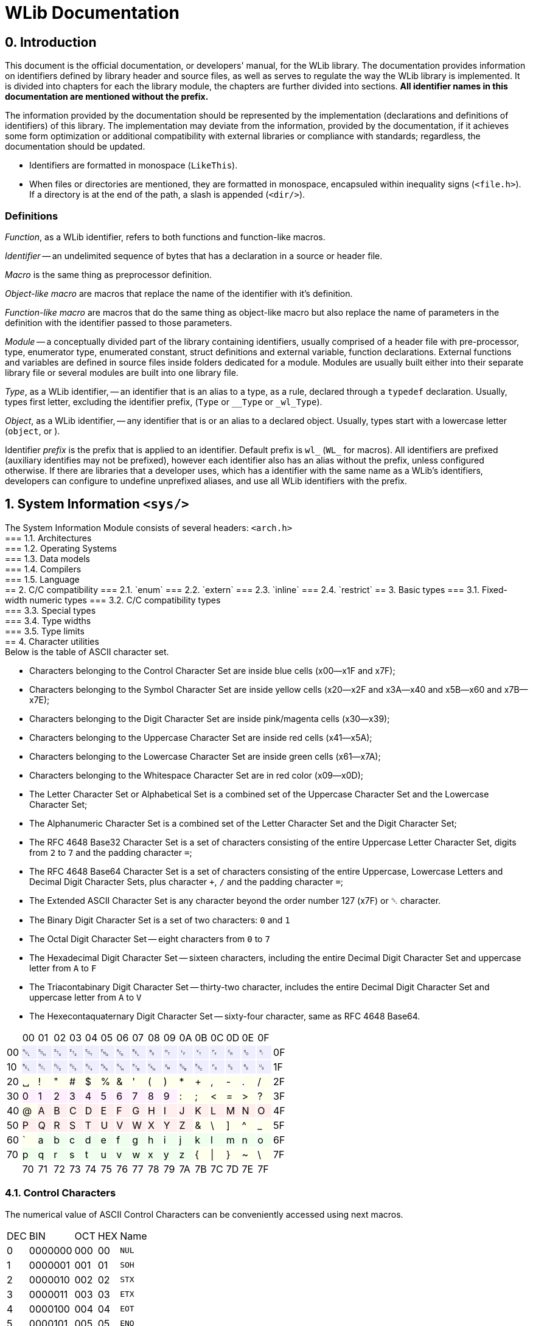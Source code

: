 [[toc]]

= WLib Documentation
:hardbreaks-option:

== 0. Introduction
// About, composition, and abstraction
This document is the official documentation, or developers' manual, for the WLib library. The documentation provides information on identifiers defined by library header and source files, as well as serves to regulate the way the WLib library is implemented. It is divided into chapters for each the library module, the chapters are further divided into sections. **All identifier names in this documentation are mentioned without the prefix.**

// Parity
The information provided by the documentation should be represented by the implementation (declarations and definitions of identifiers) of this library. The implementation may deviate from the information, provided by the documentation, if it achieves some form optimization or additional compatibility with external libraries or compliance with standards; regardless, the documentation should be updated.

// Formatting
- Identifiers are formatted in monospace (`LikeThis`).
- When files or directories are mentioned, they are formatted in monospace, encapsuled within inequality signs (`<file.h>`). If a directory is at the end of the path, a slash is appended (`<dir/>`).

=== Definitions
_Function_, as a WLib identifier, refers to both functions and function-like macros.

_Identifier_ -- an undelimited sequence of bytes that has a declaration in a source or header file.

_Macro_ is the same thing as preprocessor definition.

_Object-like macro_ are macros that replace the name of the identifier with it's definition.

_Function-like macro_ are macros that do the same thing as object-like macro but also replace the name of parameters in the definition with the identifier passed to those parameters.

_Module_ -- a conceptually divided part of the library containing identifiers, usually comprised of a header file with pre-processor, type, enumerator type, enumerated constant, struct definitions and external variable, function declarations. External functions and variables are defined in source files inside folders dedicated for a module. Modules are usually built either into their separate library file or several modules are built into one library file.

_Type_, as a WLib identifier, -- an identifier that is an alias to a type, as a rule, declared through a `typedef` declaration. Usually, types first letter, excluding the identifier prefix, (`Type` or `__Type` or `_wl_Type`).

_Object_, as a WLib identifier, -- any identifier that is or an alias to a declared object. Usually, types start with a lowercase letter (`object`, or ).

Identifier _prefix_ is the prefix that is applied to an identifier. Default prefix is `wl_` (`WL_` for macros). All identifiers are prefixed (auxiliary identifies may not be prefixed), however each identifier also has an alias without the prefix, unless configured otherwise. If there are libraries that a developer uses, which has a identifier with the same name as a WLib's identifiers, developers can configure to undefine unprefixed aliases, and use all WLib identifiers with the prefix.




== 1. System Information `<sys/>`
The System Information Module consists of several headers: `<arch.h>`
=== 1.1. Architectures
=== 1.2. Operating Systems
=== 1.3. Data models
=== 1.4. Compilers
=== 1.5. Language
== 2. C/C++ compatibility
=== 2.1. `enum`
=== 2.2. `extern`
=== 2.3. `inline`
=== 2.4. `restrict`
== 3. Basic types
=== 3.1. Fixed-width numeric types
=== 3.2. C/C++ compatibility types
=== 3.3. Special types
=== 3.4. Type widths
=== 3.5. Type limits
== 4. Character utilities
Below is the table of ASCII character set.

- Characters belonging to the Control Character Set are inside blue cells (x00--x1F and x7F);
- Characters belonging to the Symbol Character Set are inside yellow cells (x20--x2F and x3A--x40 and x5B--x60 and x7B--x7E);
- Characters belonging to the Digit Character Set are inside pink/magenta cells (x30--x39);
- Characters belonging to the Uppercase Character Set are inside red cells (x41--x5A);
- Characters belonging to the Lowercase Character Set are inside green cells (x61--x7A);
- Characters belonging to the Whitespace Character Set are in red color (x09--x0D);
- The Letter Character Set or Alphabetical Set is a combined set of the Uppercase Character Set and the Lowercase Character Set;
- The Alphanumeric Character Set is a combined set of the Letter Character Set and the Digit Character Set;
- The RFC 4648 Base32 Character Set is a set of characters consisting of the entire Uppercase Letter Character Set, digits from `2` to `7` and the padding character `=`;
- The RFC 4648 Base64 Character Set is a set of characters consisting of the entire Uppercase, Lowercase Letters and Decimal Digit Character Sets, plus character `+`, `/` and the padding character `=`;
- The Extended ASCII Character Set is any character beyond the order number 127 (x7F) or ␡ character.
- The Binary Digit Character Set is a set of two characters: `0` and `1`
- The Octal Digit Character Set -- eight characters from `0` to `7`
- The Hexadecimal Digit Character Set -- sixteen characters, including the entire Decimal Digit Character Set and uppercase letter from `A` to `F`
- The Triacontabinary Digit Character Set -- thirty-two character, includes the entire Decimal Digit Character Set and uppercase letter from `A` to `V`
- The Hexecontaquaternary Digit Character Set -- sixty-four character, same as RFC 4648 Base64.

[cols="^.^, ^.^, ^.^, ^.^, ^.^, ^.^, ^.^, ^.^, ^.^, ^.^, ^.^, ^.^, ^.^, ^.^, ^.^, ^.^, ^.^, ^.^"]
|===
|			| 00								| 01							| 02							| 03			| 04			| 05		| 06		| 07
| 08		| 09								| 0A							| 0B							| 0C			| 0D			| 0E		| 0F		|
| 00		|{set:cellbgcolor:#EEEEFF} &#9216;	| &#9217;						| &#9218;						| &#9219;		| &#9220;		| &#9221;	| &#9222;	| &#9223;
| &#9224;	|[red]#&#9225;#						|[red]#&#9226;#					|[red]#&#9227;#					|[red]#&#9228;#	|[red]#&#9229;#	| &#9230;	| &#9231;	|{set:cellbgcolor:} 0F
| 10		|{set:cellbgcolor:#EEEEFF} &#9223;	| &#9233;						| &#9234;						| &#9235;		| &#9236;		| &#9237;	| &#9238;	| &#9239;	
| &#9240;	| &#9241;							| &#9242;						| &#9243;						| &#9244;		| &#9245;		| &#9246;	| &#9247;	|{set:cellbgcolor:} 1F
| 20		|{set:cellbgcolor:#FFFFEE} &#9251;	| !								| &quot;						| &num;			| $				| %			| &amp;		| &#39;		
| (			| )									| &ast;							| +								| ,				| -				| .			| /			|{set:cellbgcolor:} 2F
| 30		|{set:cellbgcolor:#FFEEFF} 0		| 1								| 2								| 3				| 4				| 5			| 6			| 7
| 8			| 9									|{set:cellbgcolor:#FFFFEE} :	| ;								| &lt;			| =				| &gt;		| ?			|{set:cellbgcolor:} 3F
| 40		|{set:cellbgcolor:#FFFFEE} @		|{set:cellbgcolor:#FFEEEE} A	| B								| C				| D				| E			| F			| G			
| H			| I									| J								| K								| L				| M				| N			| O			|{set:cellbgcolor:} 4F
| 50		|{set:cellbgcolor:#FFEEEE} P		| Q								| R								| S				| T				| U			| V			| W
| X			| Y									| Z								|{set:cellbgcolor:#FFFFEE} &	| \				| ]				| ^			| _			|{set:cellbgcolor:} 5F
| 60		|{set:cellbgcolor:#FFFFEE} &grave;	|{set:cellbgcolor:#EEFFEE} a	| b								| c				| d				| e			| f			| g
| h			| i									| j								| k								| l				| m				| n			| o			|{set:cellbgcolor:} 6F
| 70		|{set:cellbgcolor:#EEFFEE} p		| q								| r								| s				| t				| u			| v			| w
| x			| y									| z								|{set:cellbgcolor:#FFFFEE} {	| &vert;		| }				| ~			| \			|{set:cellbgcolor:} 7F
|			| 70								| 71							| 72							| 73			| 74			| 75		| 76		| 77
| 78		| 79								| 7A							| 7B							| 7C			| 7D			| 7E		| 7F		|
|===

=== 4.1. Control Characters
The numerical value of ASCII Control Characters can be conveniently accessed using next macros.
[%autowidth]
|===
|DEC|BIN    |OCT|HEX|Name
|0  |0000000|000|00 |`NUL`
|1  |0000001|001|01 |`SOH`
|2  |0000010|002|02 |`STX`
|3  |0000011|003|03 |`ETX`
|4  |0000100|004|04 |`EOT`
|5  |0000101|005|05 |`ENQ`
|6  |0000110|006|06 |`ACK`
|7  |0000111|007|07 |`BEL`
|8  |0001000|010|08 |`BS`
|9  |0001001|011|09 |`HT`
|10 |0001010|012|0A |`LF`
|11 |0001011|013|0B |`VT`
|12 |0001100|014|0C |`FF`
|13 |0001101|015|0D |`CR`
|14 |0001110|016|0E |`SO`
|15 |0001111|017|0F |`SI`
|16 |0010000|020|10 |`DLE`
|17 |0010001|021|11 |`DC1`
|18 |0010010|022|12 |`DC2`
|19 |0010011|023|13 |`DC3`
|20 |0010100|024|14 |`DC4`
|21 |0010101|025|15 |`NAK`
|22 |0010110|026|16 |`SYN`
|23 |0010111|027|17 |`ETB`
|24 |0011000|030|18 |`CAN`
|25 |0011001|031|19 |`EM`
|26 |0011010|032|1A |`SUB`
|27 |0011011|033|1B |`ESC`
|28 |0011100|034|1C |`FS`
|29 |0011101|035|1D |`GS`
|30 |0011110|036|1E |`RS`
|31 |0011111|037|1F |`US`
|127|1111111|177|7F |`DEL`
|===
=== 4.2. Character set checking
Character set checking macro functions check if the specified character belongs to the set of character the function is specified to check against.

*Name*: `ci32`, `ci64`, `cib`, `cic`, `cid`, `cih`, `cihq`, `cil`, `cild`, `cill`, `cin`, `cinx`, `cio`, `cip`, `cis`, `citb`, `ciul`, `civ`, `ciw`, `cix`

*Synopsis*
```c
#define ci32(c)	...
#define ci64(c)	...
#define cib(c)	...
#define cic(c)	...
#define cid(c)	...
#define cih(c)	...
#define cihq(c)	...
#define cil(c)	...
#define cild(c)	...
#define cill(c)	...
#define cin(c)	...
#define cinx(c)	...
#define cio(c)	...
#define cip(c)	...
#define cis(c)	...
#define citb(c)	...
#define ciul(c)	...
#define civ(c)	...
#define ciw(c)	...
#define cix(c)	...
```

*Description*

- `ci32` (Character Is Base32) checks for inclusion in RFC 4648 Base32 Character set,
- `ci64` (Character Is Base64) -- RFC 4648 Base64 Character set,
- `cib` (Character Is Binary digit) -- Binary Digit Character set,
- `cic` (Character Is Control) -- Control Character set
- `cid` (Character Is Decimal digit) -- Decimal Digit Character set,
- `cih` (Character Is Hexadecimal digit) -- Hexadecimal Digit Character set,
- `cihq` (Character Is Hexecontaquaternary digit) -- Hexecontaquaternary Digit Character set,
- `cil` (Character Is Letter) -- Alphabetical Character set,
- `cild` (Character Is Letter or Decimal digit) -- Alphanumerical Character set,
- `cill` (Character Is Lowercase Letter) -- Lowercase Letter Character set,
- `cin` (Character Is blaNk) -- Blank Character set,
- `cinx` (Character Is Not eXtended ASCII) -- Base ASCII Character set,
- `cio` (Character Is Octal digit) -- Octal Digit Character set,
- `cip` (Character Is Printable) -- Printable Character set,
- `cis` (Character Is Symbol) -- Symbol Digit Character set,
- `citb` (Character Is Triacontabinary digit) -- Triacontabinary Digit Character set,
- `ciul` (Character Is Uppercase Letter) -- Uppercase Letter Character set,
- `civ` (Character Is Visible) -- Visible Character set,
- `ciw` (Character Is Whitespace) -- Whitespace Digit set,
- `cix` (Character Is eXtended ASCII) -- Extended ASCII Character set.

*Parameters*: `c` -- character to be checked.

*Returns*: _true_ or _false_.


== 5. Array utilities
=== 5.1. Bitwise arithmetic
Array bitwise arithmetic operation functions are macro function that perform the corresponding logic operation bitwise. 

*Name*: `aan`, `aand`, `anand`, `ann`, `ano`, `anor`, `anot`, `anr`, `ant`, `anx`, `anxor`, `aor`, `axor`, `axr`

*Synopsis*
```c
#define aan(r,a,b,size)	_afa((r),(a),(b),AF_AN,(size))
#define aand	aan
#define anand	ann
#define ann(r,a,b,size)	_afa((r),(a),(b),AF_NN,(size))
#define ano(r,a,size)	_afa((r),(a),NULL,AF_NO,(size))
#define anor	anr
#define anot	ant
#define anr(r,a,b,size)	_afa((r),(a),(b),AF_NR,(size))
#define ant(r,a,size)	_afa((r),(a),NULL,AF_NT,(size))
#define anx(r,a,b,size)	_afa((r),(a),(b),AF_NX,(size))
#define anxor	anx
#define aor(r,a,b,size)	_afa((r),(a),NULL,AF_OR,(size))
#define axor	axr
#define axr(r,a,b,size)	_afa((r),(a),NULL,AF_XR,(size))
```

*Description*

[%autowidth]
|===
|`aan`	|**A**rray **AN**D		|performs bitwise AND on two objects pointed by `a` and `b` and the result object is written at `r`
|`aand`	|**A**rray *AND*		|is an alias of `aan`
|`anand`|**A**rray *NAND*		|is an alias of `ann`
|`ann`	|**A**rray **N**A**N**D	|performs bitwise NAND on two objects pointed by `a` and `b` and the result object is written at `r`
|`ano`	|**A**rray No Operation	|does not perform any operation on the object pointed by `a` and copies that object to the location `r`
|`anor`	|**A**rray *NOR*		|is an alias of `anr`
|`anot`	|**A**rray *NOT*		|is an alias of `ant`
|`anr`	|**A**rray **N**O**R**	|performs bitwise NOR on two objects pointed by `a` and `b` and the result object is written at `r`
|`ant`	|**A**rray **N**O**T**	|performs bitwise NOT on the object pointed by `a` and the result object is written at `r`
|`anx`	|**A**rray **NX**OR		|performs bitwise NXOR on two objects pointed by `a` and `b` and the result object is written at `r`
|`anxor`|**A**rray *NXOR*		|is an alias of `anx`
|`aor`	|**A**rray *OR*			|performs bitwise OR on two objects pointed by `a` and `b` and the result object is written at `r`
|`axor`	|**A**rray *XOR*		|is an alias of `axr`
|`axr`	|**A**rray **X**O**R**	|performs bitwise XOR on two objects pointed by `a` and `b` and the result object is written at `r` 
|===

All of these macro functions eventually end up expanding to `afa`, which is actually responsible for performing the respective operations.

*Parameters*

For `ano`, `ant` and `anot`:

- `a` -- pointer to the operand object;
- `r` -- a pointer where the result object of the operation will be stored. If this parameter is a null pointer.

For `aan`, `ann`, `anr`, `anx`, `aor`, `axr` and their aliases:

- `a` -- pointer to the left operand object;
- `b` -- pointer to the right operand object;
- `r` -- a pointer where the result object of the operation will be stored. If this parameter is a null pointer, the algorithm calls for allocated of size bytes for writing the array; the pointer to that newly allocated sequence of bytes will be assigned to `r`

*Returns*: the value of `r` -- the pointer to the result object

*Configurability*

Next configuration flags are applicable for these functions: `WL_CONF_AAN_FUNC`, `WL_CONF_ANN_FUNC`, `WL_CONF_ANO_FUNC`, `WL_CONF_ANR_FUNC`, `WL_CONF_ANT_FUNC`, `WL_CONF_ANX_FUNC`,`WL_CONF_AOR_FUNC`, `WL_CONF_AXR_FUNC`.


=== 5.2. Boolean logic
Array bitwise arithmetic operation functions are macro function that perform the corresponding logical or standard boolean algebraic operation.

[%autowidth]
|===
|`aanl`		|**A**rray **AN**D **L**ogical	|performs bitwise AND on two objects pointed by `a` and `b` and the result object is written at `r`
|`aandl`	|**A**rray *AND* **L**ogical	|is an alias of `aan`
|`anandl`	|**A**rray *NAND* **L**ogical	|is an alias of `ann`
|`annl`		|**A**rray **N**A**N**D **L**ogical	|performs bitwise NAND on two objects pointed by `a` and `b` and the result object is written at `r`
|`anol`		|**A**rray **N**o **O**peration **L**ogical	|does not perform any operation on the object pointed by `a` and copies that object to the location `r`
|`anorl`	|**A**rray *NOR* **L**ogical	|is an alias of `anr`
|`anotl`	|**A**rray *NOT* **L**ogical	|is an alias of `ant`
|`anrl`		|**A**rray **N**O**R** **L**ogical	|performs bitwise NOR on two objects pointed by `a` and `b` and the result object is written at `r`
|`antl`		|**A**rray **N**O**T** **L**ogical	|performs bitwise NOT on the object pointed by `a` and the result object is written at `r`
|`anxl`		|**A**rray **NX**OR **L**ogical	|performs bitwise NXOR on two objects pointed by `a` and `b` and the result object is written at `r`
|`anxorl`	|**A**rray *NXOR* **L**ogical	|is an alias of `anx`
|`aorl`		|**A**rray *OR* **L**ogical	|performs bitwise OR on two objects pointed by `a` and `b` and the result object is written at `r`
|`axorl`	|**A**rray *XOR* **L**ogical	|is an alias of `axr`
|`axrl`		|**A**rray **X**O**R** **L**ogical	|performs bitwise XOR on two objects pointed by `a` and `b` and the result object is written at `r`
|===


=== 5.3. Searching & Replacing
==== 5.3.1. `asb` -- Array Search Byte
`asb` is a data search utility that looks for the first, last occurrence or the total amount of occurrences of specified byte value.

*Synopsis*:
```c
#define asb(a,s,b,flags)	_asb((char*)(a),(s),(b),(flags))
EXTERN Pt _asb(const char* const restrict a, const As s, const char b, const _Asf flags);
```

*Name*: `asb` -- Array Search Byte

*Parameters*

[%autowidth]
|===
|			| `a` 		| pointer to the object which will be searched (haystack)
| `As`		| `size`	| size of the object in bytes
| `char`	| `b`		| byte value to be searched for (needle)
| `_Asf`	| `flag`	| appropriate Search Flags ORed together
|===

`a` should be of any integer or pointer type.

*Returns*: `Pt`.

*Description*

Check for any byte with value `b`.

Special cases:

- If `a` is NULL or `sa` is 0, returns immediately as if no occurrences were found, also sends WL_ERRNUL.

Flags for tweaking the search target:

- If `AS_NG` or `AS_NEGATIVE` flag is set, the algorithm will look for the absence of occurrence of byte `b`.

Flags for tweaking the return value:

- If `AS_FR` or `AS_FIRST` flag is set or implied, only looks looks for the first occurrence;

- if `AS_LS` or `AS_LAST` flag is set, only looks looks for the last occurrence;

- if `AS_CO` or `AS_COUNT` flag is set, the number of occurrence is returned;

- if `AS_OF` or `AS_OFFSET` flag is set, pointer difference between the base of object `a` (i.e. the value passed as a parameter) and the location of the needle byte, if found, otherwise returns `PTX`;

- if `AS_PT` or `AS_POINTER` flag is set or implied, returns the pointer to the needle byte, if found, otherwise returns `PTN` (`NULL`).

Default flags are: `AS_FR` and `AS_PT`.


==== 5.3.2. `asa` -- Array Search Array
`asa` is a data search utility that looks for the first, last occurrence or the total amount of occurrences of specified object in a larger object.

*Synopsis*:
```c
#define asa(a,sa,b,sb,flags)	_asa((char*)(a),(sa),(char*)(b),(sb),(flags))
EXTERN Pt _asa(const char* const restrict a, const As sa, const char* restrict b, const As sb, const _Asf flags);
```

*Name*: `asa` -- Array Search Array.

*Parameters*

[%autowidth]
|===
|			| `a` 		| pointer to the object which will be searched (haystack)
| `As`		| `sa`		| size of the object `a` in bytes
|			| `b`		| pointer to the object to be searched for (needle)
| `As`		| `sb`		| size of the object `b` in bytes
| `_Asf`	| `flag`	| appropriate Search Flags ORed together
|===

`a` and `b` should be of any integer or pointer type.

*Returns*: `Pt`.

*Description*

Checks for an occurrence of object `b` in object `a`.

Special cases:

- If `a` is NULL or `sa` is 0, returns immediately as if no occurrences were found, also sends WL_ERRNUL.

- If `b` is NULL or `sb` is 0, returns immediately as if no occurrences were found, however, with `AS_NEGATIVE` the count of occurrences will be equal to `PTX`, the last occurrence will be the end of object `a` and the first occurrence at its base; also sends WL_ERRNUL.

Flags for tweaking the search target:

- If `AS_AC` or `AS_ANYCHAR` flag is set, instead of looking for the occurrence of object `b`, the algorithm will look for the occurrence of any byte in the object `b`.

- If `AS_NG` or `AS_NEGATIVE` flag is set, the algorithm will look for the absence of occurrence of object `b`. With `AS_AC` or `AS_ANYCHAR` flag, the algorithm will look for the occurrence of any byte values that object `b` is not comprised of.

Flags for tweaking the return value:

- If `AS_FR` or `AS_FIRST` flag is set or implied, only looks looks for the first occurrence;

- if `AS_LS` or `AS_LAST` flag is set, only looks looks for the last occurrence;

- if `AS_CO` or `AS_COUNT` flag is set, the number of occurrence is returned;

- if `AS_OF` or `AS_OFFSET` flag is set, pointer difference between the base of object `a` (i.e. the value passed as a parameter) and the location of the needle object, if found, otherwise returns `PTX`;

- if `AS_PT` or `AS_POINTER` flag is set or implied, returns the pointer to the needle object, if found, otherwise returns `PTN` (`NULL`).

Default flags are: `AS_FR` and `AS_PT`.


==== 5.3.3. `arb` -- Array Replace Byte

`arb` is a data modification utility that replaces the first, the last or all occurrences of byte `b` with byte `c` in object `a`.

*Synopsis*:
```c
#define arb(a,sa,b,c,flag) ((a) = _arb((char*)(a),(sa),(b),(c),(flag)))
EXTERN char* _arb(const char* restrict const a, const As sa, const char b, const char c, const _Asf flag)
```

*Name*: `arb` -- Array Replace Byte.

*Parameters*

[%autowidth]
|===
|           | `a` 		| pointer to the object which will be searched (haystack)
| `As`		| `size`	| size of the object in bytes
| `char`	| `b`		| byte value to be searched for (needle)
| `char`	| `c`		| byte value to replace to (replacement)
| `_Arf`	| `flag`	| appropriate Search or Replace Flags ORed together
|===

`a` should be of any non-constant integer or pointer type and its object should be of non-const type, because it is a subject to modification and reallocation.

*Returns*: `char*` -- pointer to the modified object `a`.

*Description*:

Replaces the first, last or all occurrences of byte `b` with byte `c` in object `a`. 

Special cases:

- If `a` is NULL or `sa` is 0, returns immediately as if no occurrences were found, also sends WL_ERRNUL.

Flags for tweaking the search target:

- If `AR_NG` or `AS_NEGATIVE` flag is set, the algorithm will look for the absence of occurrence of byte `b`, and if found, will replace those byte with `c`.

Flags for tweaking the return value:

- If `AR_FR` or `AR_FIRST` flag is set or implied, only replaces the first occurrence;

- if `AR_LS` or `AR_LAST` flag is set, only replaces the last occurrence;

- If `AR_ALL` flag is set, every occurrence will be replaced.

Default flags are: `AR_ALL`.

==== 5.3.4. `ara` -- Array Replace Array

`ara` is a data modification utility that replaces the first, the last or all occurrences of object `b` with object `c` in object `a`.

*Synopsis*:
```c
#define ara(a,sa,b,sb,c,sc,flag) ((a) = _ara((char*)(a),(sa),(char*)(b),(sb),(char*)(c),(sc),(flag)))
#define rep		ara
#define replace ara
EXTERN char* _ara(
	char*						a,	const As sa, 
	const char* restrict const	b,	const As sb,
	const char* restrict const	c,	const As sc,
	const _Asf					flag
)
```

*Name*: `arb` -- Array Replace Byte.

*Parameters*

[%autowidth]
|===
|           	| `a` 		| pointer to the object which will be searched (haystack)
| `const As`	| `sa`		| size of the object `a` in bytes
|				| `b`		| byte value to be searched for (needle)
| `const As`	| `sb`		| size of the object `b` in bytes
| 				| `c`		| byte value to replace to (replacement)
| `const As`	| `sc`		| size of the object `c` in bytes
| `const _Arf`	| `flag`	| appropriate Search or Replace Flags ORed together
|===

`a` should be of any non-constant integer or pointer type and its object should be of non-const type, because it is a subject to modification and reallocation.
`b` and `c` should be of any integer or pointer type.

*Returns*: `char*` -- pointer to the modified object `a`.

*Description*:

Replaces the first, last or all occurrences of object `b` with object `c` in object `a`. 

If the sizes of the object `b` and the object `c` are different, the resulting size of object `a` is subject to change. If object size of `c` is bigger than of `b` and replacements have been made, the size of object `a` has increased, therefore it is a subject to reallocation, the algorithm will also assign the return value to `a` for you; unless the WL_CONF_CALL_MAL flag is set to 0, in which case the overflowing bytes will be written right outside the bounds of object `a`.

Special cases:

- If `a` is NULL or `sa` is 0, returns immediately as if no occurrences were found, also sends WL_ERRNUL.

Flags for tweaking the search target:

- If `AR_AC` or `AR_ANYCHAR` flag is set, instead of looking for the occurrence of object `b`, the algorithm will look for the occurrence of any byte in the object `b` and replaces it with respective byte from the object `c`. If there is no respective byte in the object `c` due to size of the object `c` being less than of the object `b`, those bytes will cut, replaced with nothing.

- If `AR_NG` or `AR_NEGATIVE` flag is set, the algorithm will look for the absence of occurrence of byte `b`, and if found, will replace those byte with `c`. With `AR_AC` or `AR_ANYCHAR` flag, the algorithm will look for the occurrence of any byte values that object `b` is not comprised of and replace it with the entire object `c`.

Flags for tweaking the return value:

- If `AR_FR` or `AR_FIRST` flag is set or implied, only replaces the first occurrence;

- if `AR_LS` or `AR_LAST` flag is set, only replaces the last occurrence;

- If `AR_AL` or `AR_ALL` flag is set, every occurrence will be replaced.

Default flag is `AR_ALL`.


=== 5.4. Other Identifiers
==== 5.4.1. _Af -- Array Function
`_Af` is type and an enumerator type. The type is only used in the declarations of `_afa` and `_afb` as the type of parameter `func`. The enumerator type holds enumerator constants that can be passed in `func`, each representing a boolean function.

*Synopsis*:
```c
typedef char _Af;
typedef enum _Af {
	_AF_NO = 0,
	_AF_AN = 1,
	_AF_OR = 2,
	_AF_XR = 3,
	_AF_NR = 4,
	_AF_NN = 5,
	_AF_NR = 6,
	_AF_NX = 7
};
```

*Name*: `_Af` -- Array Function

*Description*:

The `_Af` type should large enough to hold the range of values of `_Af`'s constants.

`_Af` contains next constants:

- `_AF_NO` performs no operation;

- `_AF_AN` performs AND (conjunction);

- `_AF_OR` performs OR (disjunction);

- `_AF_XR` performs XOR (exclusive disjunction);

- `_AF_NR` performs NOT (inversion) only on `a`, `b` is ignored;

- `_AF_NN` performs NAND (inverted conjunction);

- `_AF_NR` performs NOR (inverted disjunction);

- `_AF_NX` performs NXOR (inverted exclusive disjunction).

 
==== 5.4.2. _Asf -- Array Search Flags
`_Asf` is type and an enumerator type. The type is only used in the declarations of `asb` and `asa` as the type of parameter `flags`. The enumerator type holds enumerator constants that can be passed in `flags`, each signalling the way objects will be search and the return value.

*Synopsis*:
```c
typedef unsigned char _Asf;
enum _Asf {
	_AS_FR = 0,
	_AS_PT = 0,
	_AS_LS = 1,
	_AS_OF = 2,
	_AS_CO = 4,
	_AS_NG = 8
	_AS_FIRST = 0,
	_AS_POINTER = 0,
	_AS_LAST = 1,
	_AS_OFFSET = 2,
	_AS_COUNT = 4,
	_AS_NEGATIVE = 8

};
```

*Name*:

`_Asf` -- Array Search Flags.

*Description*:

The `_Asf` type should large enough to hold the range of values of `_Asf`'s constants.

`_Asf` contains next constants:

- `_AS_FR` signals to search for the first needle (default);

- `_AS_PT` signals to return the pointer to the needle (default);

- `_AS_LS` signals to search for the last needle;

- `_AS_OF` signals to return the offset from the haystack pointer;

- `_AS_CO` signals to return the count of occurrences;

- `_AS_NG` signals to search for the absence of needle;

For more information for these flags, see the functions that accept them.

Aliases:

- `_AS_FIRST` = `_AS_FR`; 

- `_AS_POINTER` = `_AS_PT`;

- `_AS_LAST` = `_AS_LS`;

- `_AS_OFFSET` = `_AS_OF`;

- `_AS_COUNT` = `_AS_CO`;

- `_AS_NEGATIVE` = `_AS_NG`;


==== 5.4.3. _Arf -- Array Replace Flags
`_Arf` is type and an enumerator type. The type is only used in the declarations of `arb` and `ara` as the type of parameter `flags`. The enumerator type holds enumerator constants that can be passed in `flags`, each signalling the way objects will be search and the return value.

*Synopsis*:
```c

typedef unsigned char _Arf;
enum _Arf {
	_AR_FR = 0,
	_AR_LS = 1,
	_AR_AC = 2,
	_AR_AL = 4,
	_AR_FR = 0,
	_AR_NG = 8
	_AR_FIRST = 0,
	_AR_LAST = 1,
	_AR_ANYCHAR = 2,
	_AR_ALL = 4,
	_AR_NEGATIVE = 8

};
```

*Name*:

`_Arf` -- Array Search Flags.

*Description*:

The `_Arf` type should large enough to hold the range of values of `_Arf`'s constants.

`_Arf` contains next constants:

- `_AR_FR` signals to search for the first needle;

- `_AR_LS` signals to search for the last needle;

- `_AR_AL` signals to return the count of occurrences (default);

- `_AR_NG` signals to search for the absence of needle;

_ `_AR_AC` signals to search for the occurrence of any needle byte;

For more information for these flags, see the functions that accept them.

Aliases:

- `_AR_FIRST` = `_AR_FR`; 

- `_AR_LAST` = `_AR_LS`;

- `_AR_ALL` = `_AR_AL`;

- `_AR_NEGATIVE` = `_AR_NG`;

- `_AR_ANYCHAR` = `_AR_AC`;

==== 5.4.4. _afa -- Array Function Assignment
`_afa` is an auxiliary function that performs a selected operation on one or two objects and assigns the result to a specified pointer.

*Synopsis*:
```c
EXTERN char* _afa(char* r, const char* a, const char* b, As size, const _Af func);
```

*Name*: `_afa` -- Array Function Assign.

*Parameters*:
[%autowidth]
|===
| `char*`		| `r`		| Pointer for the result object
| `const char*`	| `a`		| Pointer to the first operand
| `const char*`	| `b`		| Pointer to the second operand
| `As`			| `size`	| The length of operands
| `const _Af`	| `func`	| Bitwise function
|===

*Returns*: pointer to the object where the result of the operation is stored.

*Description*:

Performs a bitwise operation specified by `func` to objects `a` and `b`, with the result being stored in `r`.


==== 5.4.5. _afb -- Array Function Boolean
`_afb` is an auxiliary function that performs a selected operation on one or two objects and returns whether that operation is true or false.

*Synopsis*:
```c
EXTERN Bl _afb(const char* restrict const a, const char* restrict const b, const As size, const _Af func);
```

*Name*: `_afb` -- Array Function Boolean.

*Parameters*:
[%autowidth]
|===
| `const char* restrict const`	| `a`		| Pointer to the first operand
| `const char* restrict const`	| `b`		| Pointer to the second operand
| `const As`					| `size`	| The length of operands
| `const _Af`					| `func`	| Boolean function
|===

*Returns*: _true_ or _false_

*Description*:

For `func == _AF_NO` returns value of `a` cast to `Bl` (by other words, returns true if the object holds a non-zero value).

For `func == _AF_NT` return value of `a` logically negated (by other words, return true if the object holds the value of zero).

For other values of `func`, both objects are cast to `Bl` and the respective logical operation is performed on them.

Special cases:

If `a == NULL`, the function fails, returns a value with all bits set to 1, also throws `ERNULL` error.

If `b == NULL` and `func` does not equal `_AF_NO`|`_AF_NT`, the function fails, returns a value with all bits set to 1, also throws `ERNULL` error.

If a value that is not a enum constant of `_Af` passed to `func`, the function fails, returns a value with all bits set to 1, also throws `ERNULL` error.


== 6. String utilities
== 7. Error handling
=== 7.1. Runtime errors
==== 7.1.1. `ERZERO` (W01) -- Zero parameter
This error is supposed to be raised when a function, with error handling support, has the value of zero passed to one of its scalar parameters, which only accept non-zero values. Error ID: `01`

==== 7.1.2. `ERNULL` (W02) -- Null parameter
This error is supposed to be raised when a function, with error handling support, has the value of null passed to one of its pointer-type parameters, which only accept non-null values. Error ID: `02`

==== 7.1.3. `EROUT` (W03) -- Out of range
This error is supposed to be raised when a function, with error handling support, has the value, that does not belong to the accepted range of values, passed to one of its parameters. Error ID: `03`

=== 7.2. Runtime warnings
==== 7.2.1. `WRZERO` (W01) -- Zero parameter
This warning is supposed to be raised by a function, with error handling support, to inform the user that value of zero that has been passed to a scalar parameter has a special purpose and may cause an unexpected outcome. Warning ID: `01`

==== 7.2.2. `WRNULL` (W02) -- Null parameter
This warning is supposed to be raised by a function, with error handling support, to inform the user that value of null that has been passed to a pointer parameter has a special purpose and may cause an unexpected outcome. Warning ID: `02`

== 8. Configuration
